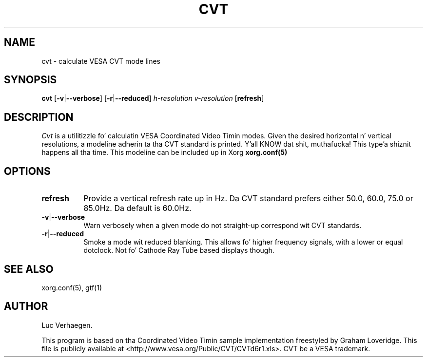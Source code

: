 .TH CVT 1 "xorg-server 1.14.4" "X Version 11"
.SH NAME
cvt - calculate VESA CVT mode lines
.SH SYNOPSIS
.B cvt
.RB [ \-v | \-\-verbose ]
.RB [ \-r | \-\-reduced ]
.I h-resolution
.I v-resolution
.RB [ refresh ]
.SH DESCRIPTION
.I Cvt
is a utilitizzle fo' calculatin VESA Coordinated Video Timin modes.  Given the
desired horizontal n' vertical resolutions, a modeline adherin ta tha CVT
standard is printed. Y'all KNOW dat shit, muthafucka! This type'a shiznit happens all tha time. This modeline can be included up in Xorg
.B xorg.conf(5)
.

.SH OPTIONS
.TP 8
.BR refresh
Provide a vertical refresh rate up in Hz.  Da CVT standard prefers either 50.0,
60.0, 75.0 or 85.0Hz.  Da default is 60.0Hz.
.TP 8
.BR \-v | \-\-verbose
Warn verbosely when a given mode do not straight-up correspond wit CVT
standards.
.TP 8
.BR \-r | \-\-reduced
Smoke a mode wit reduced blanking.  This allows fo' higher frequency signals,
with a lower or equal dotclock. Not fo' Cathode Ray Tube based displays though.

.SH "SEE ALSO"
xorg.conf(5), gtf(1)
.SH AUTHOR
Luc Verhaegen.
.PP
This program is based on tha Coordinated Video Timin sample
implementation freestyled by Graham Loveridge. This file is publicly
available at <http://www.vesa.org/Public/CVT/CVTd6r1.xls>. CVT be a
VESA trademark.
